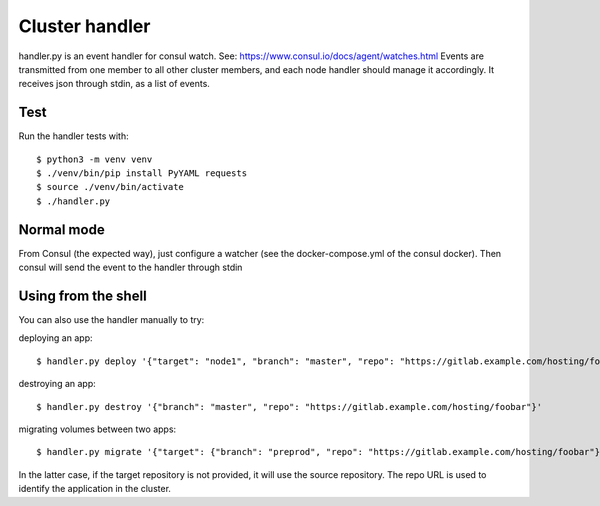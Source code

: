 Cluster handler
===============

handler.py is an event handler for consul watch.
See: https://www.consul.io/docs/agent/watches.html
Events are transmitted from one member to all other cluster members,
and each node handler should manage it accordingly.
It receives json through stdin, as a list of events.

Test
****

Run the handler tests with::

    $ python3 -m venv venv
    $ ./venv/bin/pip install PyYAML requests
    $ source ./venv/bin/activate
    $ ./handler.py

Normal mode
***********

From Consul (the expected way), just configure a watcher (see the docker-compose.yml of the consul docker).
Then consul will send the event to the handler through stdin

Using from the shell
********************

You can also use the handler manually to try:

deploying an app::

    $ handler.py deploy '{"target": "node1", "branch": "master", "repo": "https://gitlab.example.com/hosting/foobar"}'

destroying an app::

    $ handler.py destroy '{"branch": "master", "repo": "https://gitlab.example.com/hosting/foobar"}'

migrating volumes between two apps::

    $ handler.py migrate '{"target": {"branch": "preprod", "repo": "https://gitlab.example.com/hosting/foobar"}, "branch": "master", "repo": "https://gitlab.example.com/hosting/foobar"}'

In the latter case, if the target repository is not provided, it will use the source repository. The repo URL is used to identify the application in the cluster.
